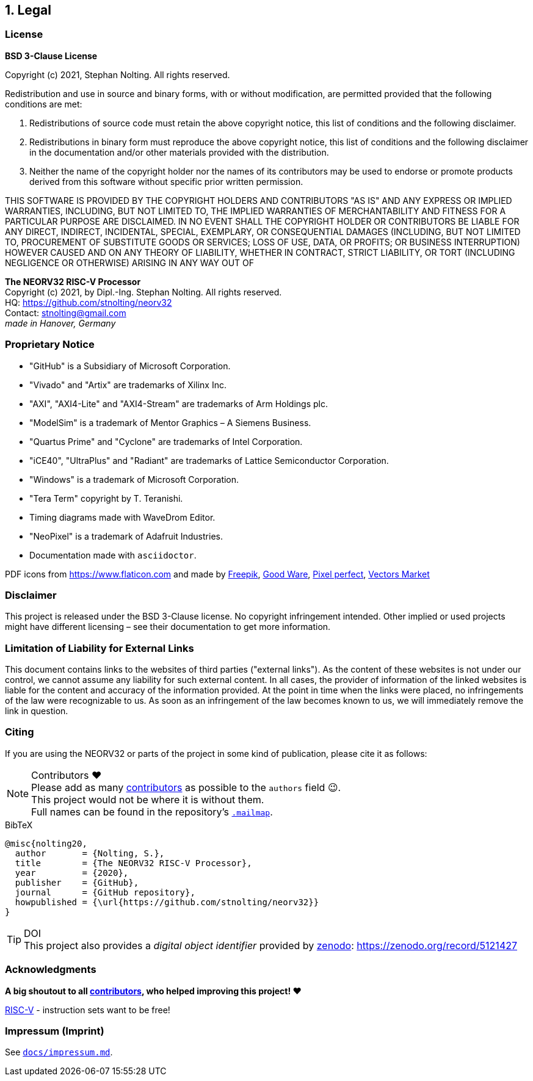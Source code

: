 <<<
:sectnums:
== Legal

// ####################################################################################################################
:sectnums!:
=== License

**BSD 3-Clause License**

Copyright (c) 2021, Stephan Nolting. All rights reserved.

Redistribution and use in source and binary forms, with or without modification, are permitted provided that
the following conditions are met:

. Redistributions of source code must retain the above copyright notice, this list of conditions and the
following disclaimer.
. Redistributions in binary form must reproduce the above copyright notice, this list of conditions and
the following disclaimer in the documentation and/or other materials provided with the distribution.
. Neither the name of the copyright holder nor the names of its contributors may be used to endorse or
promote products derived from this software without specific prior written permission.

THIS SOFTWARE IS PROVIDED BY THE COPYRIGHT HOLDERS AND CONTRIBUTORS "AS IS"
AND ANY EXPRESS OR IMPLIED WARRANTIES, INCLUDING, BUT NOT LIMITED TO, THE
IMPLIED WARRANTIES OF MERCHANTABILITY AND FITNESS FOR A PARTICULAR PURPOSE
ARE DISCLAIMED. IN NO EVENT SHALL THE COPYRIGHT HOLDER OR CONTRIBUTORS BE
LIABLE FOR ANY DIRECT, INDIRECT, INCIDENTAL, SPECIAL, EXEMPLARY, OR
CONSEQUENTIAL DAMAGES (INCLUDING, BUT NOT LIMITED TO, PROCUREMENT OF
SUBSTITUTE GOODS OR SERVICES; LOSS OF USE, DATA, OR PROFITS; OR BUSINESS
INTERRUPTION) HOWEVER CAUSED AND ON ANY THEORY OF LIABILITY, WHETHER IN
CONTRACT, STRICT LIABILITY, OR TORT (INCLUDING NEGLIGENCE OR OTHERWISE)
ARISING IN ANY WAY OUT OF


==========================
**The NEORV32 RISC-V Processor** +
Copyright (c) 2021, by Dipl.-Ing. Stephan Nolting. All rights reserved. +
HQ: https://github.com/stnolting/neorv32 +
Contact: stnolting@gmail.com +
_made in Hanover, Germany_
==========================


<<<
// ####################################################################################################################
:sectnums!:
=== Proprietary Notice

* "GitHub" is a Subsidiary of Microsoft Corporation.
* "Vivado" and "Artix" are trademarks of Xilinx Inc.
* "AXI", "AXI4-Lite" and "AXI4-Stream" are trademarks of Arm Holdings plc.
* "ModelSim" is a trademark of Mentor Graphics – A Siemens Business.
* "Quartus Prime" and "Cyclone" are trademarks of Intel Corporation.
* "iCE40", "UltraPlus" and "Radiant" are trademarks of Lattice Semiconductor Corporation.
* "Windows" is a trademark of Microsoft Corporation.
* "Tera Term" copyright by T. Teranishi.
* Timing diagrams made with WaveDrom Editor.
* "NeoPixel" is a trademark of Adafruit Industries.
* Documentation made with `asciidoctor`.

PDF icons from https://www.flaticon.com and made by
link:https://www.freepik.com[Freepik], link:https://www.flaticon.com/authors/good-ware[Good Ware],
link:https://www.flaticon.com/authors/pixel-perfect[Pixel perfect], link:https://www.flaticon.com/authors/vectors-market[Vectors Market]


:sectnums!:
=== Disclaimer

This project is released under the BSD 3-Clause license. No copyright infringement
intended. Other implied or used projects might have different licensing – see their documentation to get more information.


:sectnums!:
=== Limitation of Liability for External Links

This document contains links to the websites of third parties ("external links"). As the content of these websites
is not under our control, we cannot assume any liability for such external content. In all cases, the provider of
information of the linked websites is liable for the content and accuracy of the information provided. At the
point in time when the links were placed, no infringements of the law were recognizable to us. As soon as an
infringement of the law becomes known to us, we will immediately remove the link in question.


:sectnums!:
=== Citing

If you are using the NEORV32 or parts of the project in some kind of publication, please cite it as follows:

.Contributors ❤️
[NOTE]
Please add as many https://github.com/stnolting/neorv32/graphs/contributors[contributors] as possible to the `authors` field 😉. +
This project would not be where it is without them. +
Full names can be found in the repository's https://github.com/stnolting/neorv32/blob/master/.mailmap[`.mailmap`].

.BibTeX
[source]
----
@misc{nolting20,
  author       = {Nolting, S.},
  title        = {The NEORV32 RISC-V Processor},
  year         = {2020},
  publisher    = {GitHub},
  journal      = {GitHub repository},
  howpublished = {\url{https://github.com/stnolting/neorv32}}
}
----

.DOI
[TIP]
This project also provides a _digital object identifier_ provided by https://zenodo.org[zenodo]: https://zenodo.org/record/5121427


:sectnums!:
=== Acknowledgments

**A big shoutout to all https://github.com/stnolting/neorv32/graphs/contributors[contributors],
who helped improving this project! ❤️**

https://riscv.org[RISC-V] - instruction sets want to be free!


=== Impressum (Imprint)

See https://github.com/stnolting/neorv32/blob/master/docs/impressum.md[`docs/impressum.md`].



